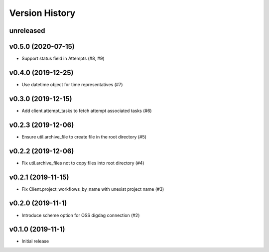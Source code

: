 Version History
===============

unreleased
----------

v0.5.0 (2020-07-15)
-------------------

* Support status field in Attempts (#8, #9)

v0.4.0 (2019-12-25)
-------------------

* Use datetime object for time representatives (#7)

v0.3.0 (2019-12-15)
-------------------

* Add client.attempt_tasks to fetch attempt associated tasks (#6)

v0.2.3 (2019-12-06)
-------------------

* Ensure util.archive_file to create file in the root directory (#5)

v0.2.2 (2019-12-06)
-------------------

* Fix util.archive_files not to copy files into root directory (#4)

v0.2.1 (2019-11-15)
-------------------

* Fix Client.project_workflows_by_name with unexist project name (#3)

v0.2.0 (2019-11-1)
------------------

* Introduce scheme option for OSS digdag connection (#2)


v0.1.0 (2019-11-1)
------------------

* Initial release
